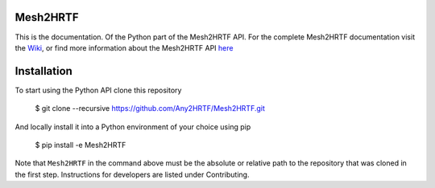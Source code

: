 Mesh2HRTF
=========

This is the documentation. Of the Python part of the Mesh2HRTF API. For the
complete Mesh2HRTF documentation visit the
`Wiki <https://github.com/Any2HRTF/Mesh2HRTF/wiki>`_, or find more information
about the Mesh2HRTF API
`here <https://github.com/Any2HRTF/Mesh2HRTF/wiki/Mesh2HRTF_API>`_

Installation
============

To start using the Python API clone this repository

    $ git clone --recursive https://github.com/Any2HRTF/Mesh2HRTF.git

And locally install it into a Python environment of your choice using pip

    $ pip install -e Mesh2HRTF

Note that ``Mesh2HRTF`` in the command above must be the absolute or relative
path to the repository that was cloned in the first step. Instructions for
developers are listed under Contributing.